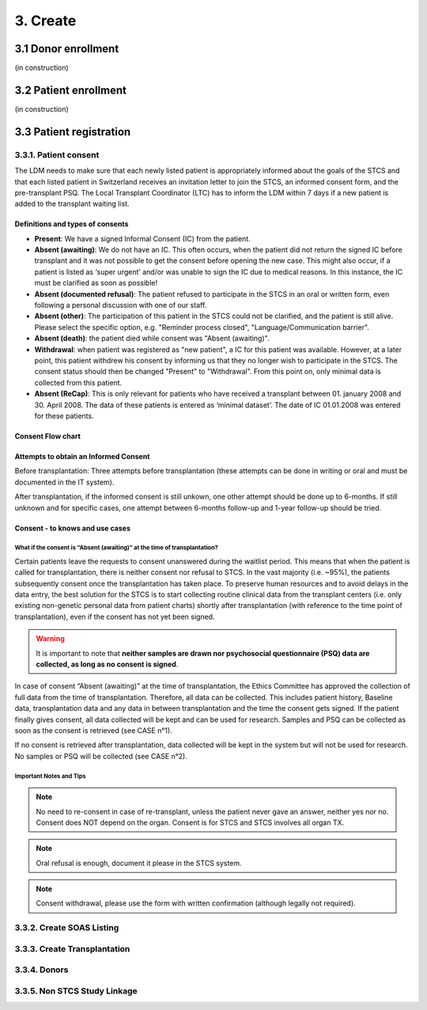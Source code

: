 3. Create
##############

3.1 Donor enrollment
************************

(in construction)

3.2 Patient enrollment
**************************

(in construction)

3.3 Patient registration
****************************

3.3.1. Patient consent
==========================

The LDM needs to make sure that each newly listed patient is appropriately informed about the goals of the STCS and that each listed patient in Switzerland receives an invitation letter to join the STCS, an informed consent form, and the pre-transplant PSQ. The Local Transplant Coordinator (LTC) has to inform the LDM within 7 days if a new patient is added to the transplant waiting list.

Definitions and types of consents
------------------------------------------

- **Present**: We have a signed Informal Consent (IC) from the patient.
- **Absent (awaiting)**: We do not have an IC. This often occurs, when the patient did not return the signed IC before transplant and it was not possible to get the consent before opening the new case. This might also occur, if a patient is listed as ‘super urgent’ and/or was unable to sign the IC due to medical reasons. In this instance, the IC must be clarified as soon as possible!
- **Absent (documented refusal)**: The patient refused to participate in the STCS in an oral or written form, even following a personal discussion with one of our staff.
- **Absent (other)**: The participation of this patient in the STCS could not be clarified, and the patient is still alive. Please select the specific option, e.g. "Reminder process closed", "Language/Communication barrier".
- **Absent (death)**: the patient died while consent was "Absent (awaiting)".
- **Withdrawal**: when patient was registered as "new patient", a IC for this patient was available. However, at a later point, this patient withdrew his consent by informing us that they no longer wish to participate in the STCS. The consent status should then be changed "Present" to "Withdrawal". From this point on, only minimal data is collected from this patient.
- **Absent (ReCap)**: This is only relevant for patients who have received a transplant between 01. january 2008 and 30. April 2008. The data of these patients is entered as ‘minimal dataset’. The date of IC 01.01.2008 was entered for these patients.

Consent Flow chart
---------------------

.. image:: ConsentManagement.png

Attempts to obtain an Informed Consent
-----------------------------------------

Before transplantation: Three attempts before transplantation (these attempts can be done in writing or oral and must be documented in the IT system).

After transplantation, if the informed consent is still unkown, one other attempt should be done up to 6-months. If still unknown and for specific cases, one attempt between 6-months follow-up and 1-year follow-up should be tried.

Consent - to knows and use cases
------------------------------------------

What if the consent is “Absent (awaiting)” at the time of transplantation?
^^^^^^^^^^^^^^^^^^^^^^^^^^^^^^^^^^^^^^^^^^^^^^^^^^^^^^^^^^^^^^^^^^^^^^^^^^^^^^

Certain patients leave the requests to consent unanswered during the waitlist period. This means that when the patient is called for transplantation, there is neither consent nor refusal to STCS. In the vast majority (i.e. ~95%), the patients subsequently consent once the transplantation has taken place. To preserve human resources and to avoid delays in the data entry, the best solution for the STCS is to start collecting routine clinical data from the transplant centers (i.e. only existing non-genetic personal data from patient charts) shortly after transplantation (with reference to the time point of transplantation), even if the consent has not yet been signed.

.. warning:: It is important to note that **neither samples are drawn nor psychosocial questionnaire (PSQ) data are collected, as long as no consent is signed**. 

.. image:: consent_tx.png

In case of consent “Absent (awaiting)” at the time of transplantation, the Ethics Committee has approved the collection of full data from the time of transplantation. Therefore, all data can be collected. This includes patient history, Baseline data, transplantation data and any data in between transplantation and the time the consent gets signed. If the patient finally gives consent, all data collected will be kept and can be used for research. Samples and PSQ can be collected as soon as the consent is retrieved (see CASE n°1).

.. image:: consent_absent_tx1.png

If no consent is retrieved after transplantation, data collected will be kept in the system but will not be used for research. No samples or PSQ will be collected (see CASE n°2).

.. image:: consent_absent_tx2.png

Important Notes and Tips
^^^^^^^^^^^^^^^^^^^^^^^^^^^^^^^^^^^^^^^^^^^^^^^^^^^^^^^^^^^^^^^^^^^^^^^^^^^^^^

.. note:: No need to re-consent in case of re-transplant, unless the patient never gave an answer, neither yes nor no. Consent does NOT depend on the organ. Consent is for STCS and STCS involves all organ TX.

.. note:: Oral refusal is enough, document it please in the STCS system.

.. note:: Consent withdrawal, please use the form with written confirmation (although legally not required).


3.3.2. Create SOAS Listing
=============================

3.3.3. Create Transplantation
================================

3.3.4. Donors
===================

3.3.5. Non STCS Study Linkage
=================================
